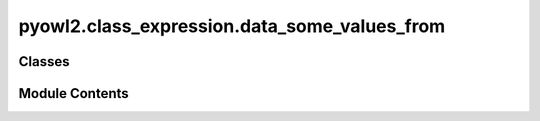 pyowl2.class_expression.data_some_values_from
=============================================

.. py:module:: pyowl2.class_expression.data_some_values_from


Classes
-------

.. autoapisummary::

   pyowl2.class_expression.data_some_values_from.OWLDataSomeValuesFrom


Module Contents
---------------

.. py:class:: OWLDataSomeValuesFrom(expressions: list[pyowl2.abstracts.data_property_expression.OWLDataPropertyExpression], data_range: pyowl2.abstracts.data_range.OWLDataRange = None)

   Bases: :py:obj:`pyowl2.abstracts.class_expression.OWLClassExpression`


   A data property restriction specifying that there exists at least one value for a particular data property within a specified data range.


   .. py:method:: __str__() -> str


   .. py:property:: data_property_expressions
      :type: list[pyowl2.abstracts.data_property_expression.OWLDataPropertyExpression]


      Getter for data_property_expressions.


   .. py:property:: data_range
      :type: pyowl2.abstracts.data_range.OWLDataRange


      Getter for data_range.


